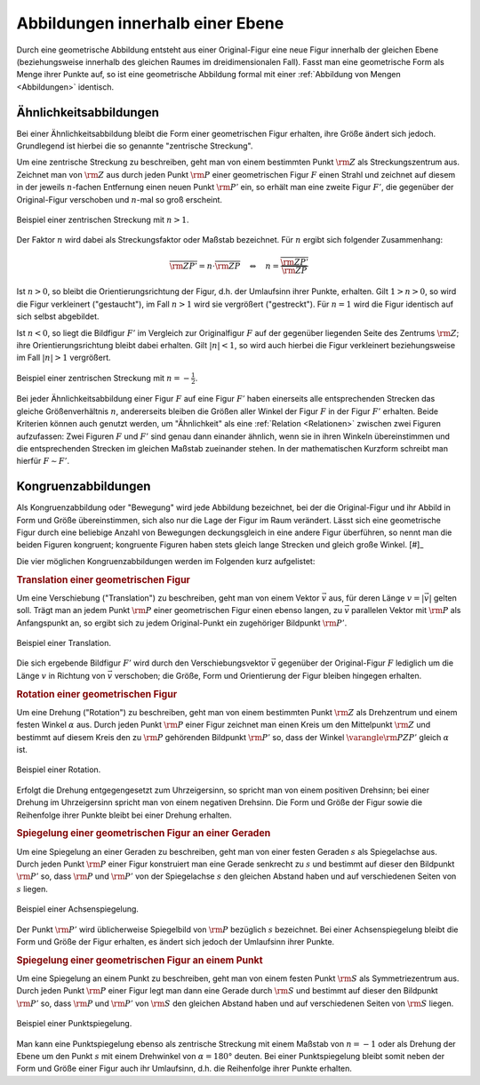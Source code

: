 .. index:: Geometrische Abbildung
.. _Abbildungen innerhalb einer Ebene:

Abbildungen innerhalb einer Ebene
=================================

Durch eine geometrische Abbildung entsteht aus einer Original-Figur eine neue
Figur innerhalb der gleichen Ebene (beziehungsweise innerhalb des gleichen
Raumes im dreidimensionalen Fall). Fasst man eine geometrische Form als Menge
ihrer Punkte auf, so ist eine geometrische Abbildung formal mit einer
:ref:`Abbildung von Mengen <Abbildungen>` identisch.


.. index::
    single: Ähnlichkeit
    single: Zentrische Streckung
    single: Maßstab
.. _Ähnlichkeitsabbildungen:

Ähnlichkeitsabbildungen
-----------------------

Bei einer Ähnlichkeitsabbildung bleibt die Form einer geometrischen Figur
erhalten, ihre Größe ändert sich jedoch. Grundlegend ist hierbei die so genannte
"zentrische Streckung".

.. _Zentrische Streckung:

Um eine zentrische Streckung zu beschreiben, geht man von einem bestimmten Punkt
:math:`\rm{Z}` als Streckungszentrum aus. Zeichnet man von :math:`\rm{Z}` aus
durch jeden Punkt :math:`\rm{P}` einer geometrischen Figur :math:`F` einen
Strahl und zeichnet auf diesem in der jeweils :math:`n`-fachen Entfernung einen
neuen Punkt :math:`\rm{P'}` ein, so erhält man eine zweite Figur :math:`F'`, die
gegenüber der Original-Figur verschoben und :math:`n`-mal so groß erscheint.

.. figure:: ../../pics/geometrie/zentrische-streckung.png
    :width: 55%
    :align: center
    :name: fig-zentrische-streckung
    :alt:  fig-zentrische-streckung

    Beispiel einer zentrischen Streckung mit :math:`n > 1`.

    .. only:: html

        :download:`SVG: Zentrische Streckung
        <../../pics/geometrie/zentrische-streckung.svg>`

Der Faktor :math:`n` wird dabei als Streckungsfaktor oder Maßstab bezeichnet.
Für :math:`n` ergibt sich folgender Zusammenhang:

.. math::

    \overline{\rm{ZP'}} = n \cdot \overline{\rm{ZP}} \quad
    \Leftrightarrow \quad n =
    \frac{\overline{\rm{ZP'}}}{\overline{\rm{ZP}}}

Ist :math:`n>0`, so bleibt die Orientierungsrichtung der Figur, d.h. der
Umlaufsinn ihrer Punkte, erhalten. Gilt :math:`1 > n > 0`, so wird die Figur
verkleinert ("gestaucht"), im Fall :math:`n > 1` wird sie vergrößert
("gestreckt"). Für :math:`n=1` wird die Figur identisch auf sich selbst
abgebildet.

Ist :math:`n<0`, so liegt die Bildfigur :math:`F'` im Vergleich zur
Originalfigur :math:`F` auf der gegenüber liegenden Seite des Zentrums
:math:`\rm{Z}`; ihre Orientierungsrichtung bleibt dabei erhalten. Gilt
:math:`|n| < 1`, so wird auch hierbei die Figur verkleinert beziehungsweise im
Fall :math:`|n|>1` vergrößert.

.. figure:: ../../pics/geometrie/zentrische-streckung-negativer-massstab.png
    :width: 55%
    :align: center
    :name: fig-zentrische-streckung-negativer-massstab
    :alt:  fig-zentrische-streckung-negativer-massstab

    Beispiel einer zentrischen Streckung mit :math:`n = -\frac{1}{2}`.

    .. only:: html

        :download:`SVG: Zentrische Streckung (negativer Maßstab)
        <../../pics/geometrie/zentrische-streckung-negativer-massstab.svg>`

Bei jeder Ähnlichkeitsabbildung einer Figur :math:`F` auf eine Figur :math:`F'`
haben einerseits alle entsprechenden Strecken das gleiche Größenverhältnis
:math:`n`, andererseits bleiben die Größen aller Winkel der Figur :math:`F` in
der Figur :math:`F'` erhalten. Beide Kriterien können auch genutzt werden, um
"Ähnlichkeit" als eine :ref:`Relation <Relationen>` zwischen zwei Figuren
aufzufassen: Zwei Figuren :math:`F` und :math:`F'` sind genau dann einander
ähnlich, wenn sie in ihren Winkeln übereinstimmen und die entsprechenden
Strecken im gleichen Maßstab zueinander stehen. In der mathematischen Kurzform
schreibt man hierfür :math:`F \sim F'`.

.. index:: Kongruenz
.. _Kongruenz:
.. _Kongruenzabbildungen:

Kongruenzabbildungen
--------------------

Als Kongruenzabbildung oder "Bewegung" wird jede Abbildung bezeichnet, bei der
die Original-Figur und ihr Abbild in Form und Größe übereinstimmen, sich also
nur die Lage der Figur im Raum verändert. Lässt sich eine geometrische Figur
durch eine beliebige Anzahl von Bewegungen deckungsgleich in eine andere Figur
überführen, so nennt man die beiden Figuren kongruent; kongruente Figuren haben
stets gleich lange Strecken und gleich große Winkel. [#]_

Die vier möglichen Kongruenzabbildungen werden im Folgenden kurz aufgelistet:

.. index:: Translation
.. _Translation einer geometrischen Figur:

.. rubric:: Translation einer geometrischen Figur

Um eine Verschiebung ("Translation") zu beschreiben, geht man von einem Vektor
:math:`\vec{v}` aus, für deren Länge :math:`v = |\vec{v}|` gelten soll. Trägt
man an jedem Punkt :math:`\rm{P}` einer geometrischen Figur einen ebenso langen,
zu :math:`\vec{v}` parallelen Vektor mit :math:`\rm{P}` als Anfangspunkt an, so
ergibt sich zu jedem Original-Punkt ein zugehöriger Bildpunkt :math:`\rm{P'}`.

.. figure:: ../../pics/geometrie/translation.png
    :width: 55%
    :align: center
    :name: fig-translation
    :alt:  fig-translation

    Beispiel einer Translation.

    .. only:: html

        :download:`SVG: Translation
        <../../pics/geometrie/translation.svg>`

Die sich ergebende Bildfigur :math:`F'` wird durch den Verschiebungsvektor
:math:`\vec{v}` gegenüber der Original-Figur :math:`F` lediglich um die Länge
:math:`v` in Richtung von :math:`\vec{v}` verschoben; die Größe, Form und
Orientierung der Figur bleiben hingegen erhalten.


.. index:: Rotation
.. _Rotation einer geometrischen Figur:

.. rubric:: Rotation einer geometrischen Figur

Um eine Drehung ("Rotation") zu beschreiben, geht man von einem bestimmten Punkt
:math:`\rm{Z}` als Drehzentrum und einem festen Winkel :math:`\alpha` aus. Durch
jeden Punkt :math:`\rm{P}` einer Figur zeichnet man einen Kreis um den
Mittelpunkt :math:`\rm{Z}` und bestimmt auf diesem Kreis den zu :math:`\rm{P}`
gehörenden Bildpunkt :math:`\rm{P'}` so, dass der Winkel :math:`\varangle
\rm{PZP'}` gleich :math:`\alpha` ist.

.. figure:: ../../pics/geometrie/rotation.png
    :width: 55%
    :align: center
    :name: fig-rotation
    :alt:  fig-rotation

    Beispiel einer Rotation.

    .. only:: html

        :download:`SVG: Rotation
        <../../pics/geometrie/rotation.svg>`

Erfolgt die Drehung entgegengesetzt zum Uhrzeigersinn, so spricht man von einem
positiven Drehsinn; bei einer Drehung im Uhrzeigersinn spricht man von einem
negativen Drehsinn. Die Form und Größe der Figur sowie die Reihenfolge ihrer
Punkte bleibt bei einer Drehung erhalten.


.. index::
    single: Spiegelung
    single: Spiegelung; an einer Geraden
    single: Achsenspiegelung
.. _Spiegelung einer geometrischen Figur an einer Geraden:

.. rubric:: Spiegelung einer geometrischen Figur an einer Geraden

Um eine Spiegelung an einer Geraden zu beschreiben, geht man von einer festen
Geraden :math:`s` als Spiegelachse aus. Durch jeden Punkt :math:`\rm{P}` einer Figur
konstruiert man eine Gerade senkrecht zu :math:`s` und bestimmt auf dieser den
Bildpunkt :math:`\rm{P'}` so, dass :math:`\rm{P}` und :math:`\rm{P'}` von
der Spiegelachse :math:`s` den gleichen Abstand haben und auf verschiedenen
Seiten von :math:`s` liegen.

.. figure:: ../../pics/geometrie/achsenspiegelung.png
    :width: 55%
    :align: center
    :name: fig-achsenspiegelung
    :alt:  fig-achsenspiegelung

    Beispiel einer Achsenspiegelung.

    .. only:: html

        :download:`SVG: Achsenspiegelung
        <../../pics/geometrie/achsenspiegelung.svg>`

Der Punkt :math:`\rm{P'}` wird üblicherweise Spiegelbild von :math:`\rm{P}`
bezüglich :math:`s` bezeichnet. Bei einer Achsenspiegelung bleibt die Form und
Größe der Figur erhalten, es ändert sich jedoch der Umlaufsinn ihrer Punkte.

..  Man kann eine Achsenspiegelung ebenso als (räumliche) Drehung der Figur um
..  die Spiegelachse :math:`s` deuten.


.. index::
    single: Spiegelung; an einem Punkt
    single: Punktspiegelung
.. _Spiegelung einer geometrischen Figur an einem Punkt:

.. rubric:: Spiegelung einer geometrischen Figur an einem Punkt

Um eine Spiegelung an einem Punkt zu beschreiben, geht man von einem festen
Punkt :math:`\rm{S}` als Symmetriezentrum aus. Durch jeden Punkt :math:`\rm{P}`
einer Figur legt man dann eine Gerade durch :math:`\rm{S}` und bestimmt auf
dieser den Bildpunkt :math:`\rm{P'}` so, dass :math:`\rm{P}` und :math:`\rm{P'}`
von :math:`\rm{S}` den gleichen Abstand haben und auf verschiedenen Seiten von
:math:`\rm{S}` liegen.

.. figure:: ../../pics/geometrie/punktspiegelung.png
    :width: 55%
    :align: center
    :name: fig-punktspiegelung
    :alt:  fig-punktspiegelung

    Beispiel einer Punktspiegelung.

    .. only:: html

        :download:`SVG: Punktspiegelung
        <../../pics/geometrie/punktspiegelung.svg>`

Man kann eine Punktspiegelung ebenso als zentrische Streckung mit einem Maßstab
von :math:`n = -1` oder als Drehung der Ebene um den Punkt :math:`s` mit einem
Drehwinkel von :math:`\alpha=180 °` deuten. Bei einer Punktspiegelung bleibt
somit neben der Form und Größe einer Figur auch ihr Umlaufsinn, d.h. die
Reihenfolge ihrer Punkte erhalten.

.. raw:: html

    <hr />

.. only:: html

    .. rubric:: Anmerkung:

   .. [#] Jede Kongruenzabbildung kann somit auch als eine Ähnlichkeitsabbildung
        mit einem Maßstab von :math:`n=1` aufgefasst werden. Umgekehrt lässt
        sich jede Ähnlichkeitsabbildung aus einer zentrischen Streckung und/oder
        einer oder mehreren Kongruenzabbildungen zusammensetzen.

